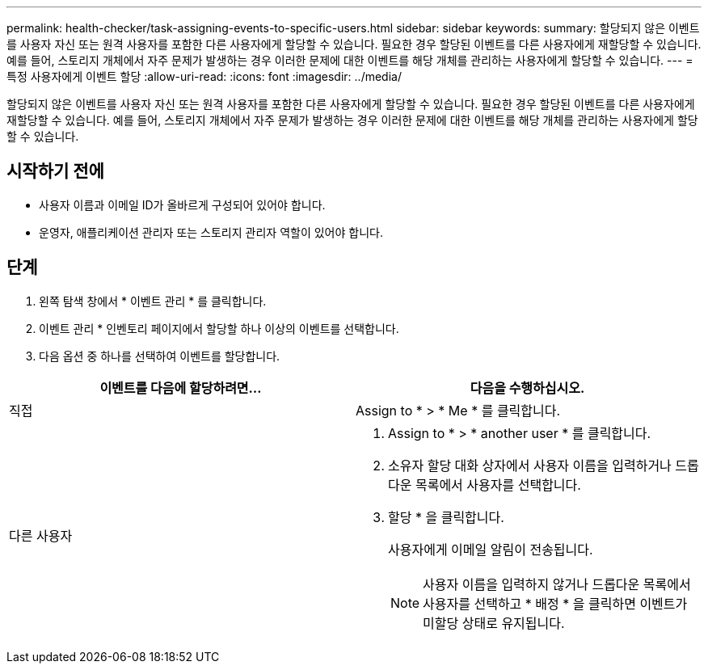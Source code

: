 ---
permalink: health-checker/task-assigning-events-to-specific-users.html 
sidebar: sidebar 
keywords:  
summary: 할당되지 않은 이벤트를 사용자 자신 또는 원격 사용자를 포함한 다른 사용자에게 할당할 수 있습니다. 필요한 경우 할당된 이벤트를 다른 사용자에게 재할당할 수 있습니다. 예를 들어, 스토리지 개체에서 자주 문제가 발생하는 경우 이러한 문제에 대한 이벤트를 해당 개체를 관리하는 사용자에게 할당할 수 있습니다. 
---
= 특정 사용자에게 이벤트 할당
:allow-uri-read: 
:icons: font
:imagesdir: ../media/


[role="lead"]
할당되지 않은 이벤트를 사용자 자신 또는 원격 사용자를 포함한 다른 사용자에게 할당할 수 있습니다. 필요한 경우 할당된 이벤트를 다른 사용자에게 재할당할 수 있습니다. 예를 들어, 스토리지 개체에서 자주 문제가 발생하는 경우 이러한 문제에 대한 이벤트를 해당 개체를 관리하는 사용자에게 할당할 수 있습니다.



== 시작하기 전에

* 사용자 이름과 이메일 ID가 올바르게 구성되어 있어야 합니다.
* 운영자, 애플리케이션 관리자 또는 스토리지 관리자 역할이 있어야 합니다.




== 단계

. 왼쪽 탐색 창에서 * 이벤트 관리 * 를 클릭합니다.
. 이벤트 관리 * 인벤토리 페이지에서 할당할 하나 이상의 이벤트를 선택합니다.
. 다음 옵션 중 하나를 선택하여 이벤트를 할당합니다.


[cols="2*"]
|===
| 이벤트를 다음에 할당하려면... | 다음을 수행하십시오. 


 a| 
직접
 a| 
Assign to * > * Me * 를 클릭합니다.



 a| 
다른 사용자
 a| 
. Assign to * > * another user * 를 클릭합니다.
. 소유자 할당 대화 상자에서 사용자 이름을 입력하거나 드롭다운 목록에서 사용자를 선택합니다.
. 할당 * 을 클릭합니다.
+
사용자에게 이메일 알림이 전송됩니다.

+
[NOTE]
====
사용자 이름을 입력하지 않거나 드롭다운 목록에서 사용자를 선택하고 * 배정 * 을 클릭하면 이벤트가 미할당 상태로 유지됩니다.

====


|===